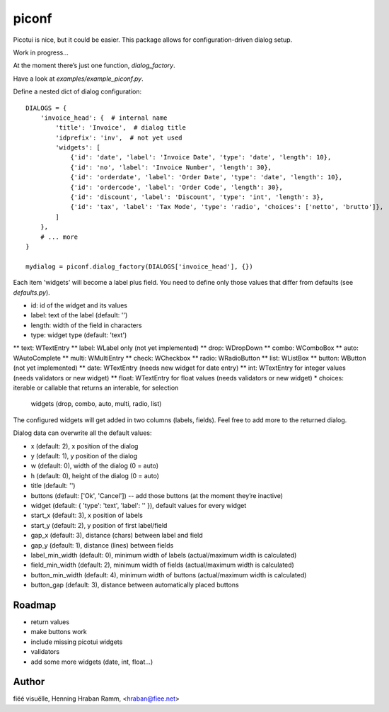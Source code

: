 piconf
======

Picotui is nice, but it could be easier.
This package allows for configuration-driven dialog setup.

Work in progress...

At the moment there’s just one function, `dialog_factory`.

Have a look at `examples/example_piconf.py`.

Define a nested dict of dialog configuration::

        DIALOGS = {
            'invoice_head': {  # internal name
                'title': 'Invoice',  # dialog title
                'idprefix': 'inv',  # not yet used
                'widgets': [
                    {'id': 'date', 'label': 'Invoice Date', 'type': 'date', 'length': 10},
                    {'id': 'no', 'label': 'Invoice Number', 'length': 30},
                    {'id': 'orderdate', 'label': 'Order Date', 'type': 'date', 'length': 10},
                    {'id': 'ordercode', 'label': 'Order Code', 'length': 30},
                    {'id': 'discount', 'label': 'Discount', 'type': 'int', 'length': 3},
                    {'id': 'tax', 'label': 'Tax Mode', 'type': 'radio', 'choices': ['netto', 'brutto']},
                ]
            },
            # ... more
        }
        
        mydialog = piconf.dialog_factory(DIALOGS['invoice_head'], {})

Each item 'widgets' will become a label plus field.
You need to define only those values that differ from defaults (see `defaults.py`).

* id: id of the widget and its values
* label: text of the label (default: '')
* length: width of the field in characters
* type: widget type (default: 'text')
** text: WTextEntry
** label: WLabel only (not yet implemented)
** drop: WDropDown
** combo: WComboBox
** auto: WAutoComplete
** multi: WMultiEntry
** check: WCheckbox
** radio: WRadioButton
** list: WListBox
** button: WButton (not yet implemented)
** date: WTextEntry (needs new widget for date entry)
** int: WTextEntry for integer values (needs validators or new widget)
** float: WTextEntry for float values (needs validators or new widget)
* choices: iterable or callable that returns an interable, for selection
  widgets (drop, combo, auto, multi, radio, list)

The configured widgets will get added in two columns (labels, fields).
Feel free to add more to the returned dialog.

Dialog data can overwrite all the default values:

* x (default: 2), x position of the dialog
* y (default: 1), y position of the dialog
* w (default: 0), width of the dialog (0 = auto)
* h (default: 0), height of the dialog (0 = auto)
* title (default: '')
* buttons (default: ['Ok', 'Cancel']) -- add those buttons
  (at the moment they’re inactive)
* widget (default: { 'type': 'text', 'label': '' }), default values
  for every widget
* start_x (default: 3), x position of labels
* start_y (default: 2), y position of first label/field
* gap_x (default: 3), distance (chars) between label and field
* gap_y (default: 1), distance (lines) between fields
* label_min_width (default: 0), minimum width of labels
  (actual/maximum width is calculated)
* field_min_width (default: 2), minimum width of fields
  (actual/maximum width is calculated)
* button_min_width (default: 4), minimum width of buttons
  (actual/maximum width is calculated)
* button_gap (default: 3), distance between automatically placed buttons


Roadmap
-------

* return values
* make buttons work
* include missing picotui widgets
* validators
* add some more widgets (date, int, float...)


Author
------

fiëé visuëlle, Henning Hraban Ramm, <hraban@fiee.net>
 